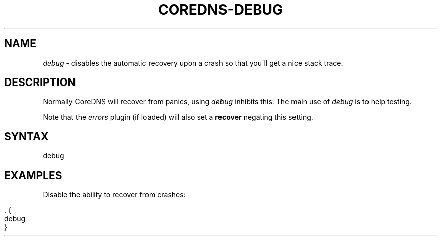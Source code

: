 .\" generated with Ronn/v0.7.3
.\" http://github.com/rtomayko/ronn/tree/0.7.3
.
.TH "COREDNS\-DEBUG" "7" "February 2018" "CoreDNS" "CoreDNS plugins"
.
.SH "NAME"
\fIdebug\fR \- disables the automatic recovery upon a crash so that you\'ll get a nice stack trace\.
.
.SH "DESCRIPTION"
Normally CoreDNS will recover from panics, using \fIdebug\fR inhibits this\. The main use of \fIdebug\fR is to help testing\.
.
.P
Note that the \fIerrors\fR plugin (if loaded) will also set a \fBrecover\fR negating this setting\.
.
.SH "SYNTAX"
.
.nf

debug
.
.fi
.
.SH "EXAMPLES"
Disable the ability to recover from crashes:
.
.IP "" 4
.
.nf

\&\. {
    debug
}
.
.fi
.
.IP "" 0

